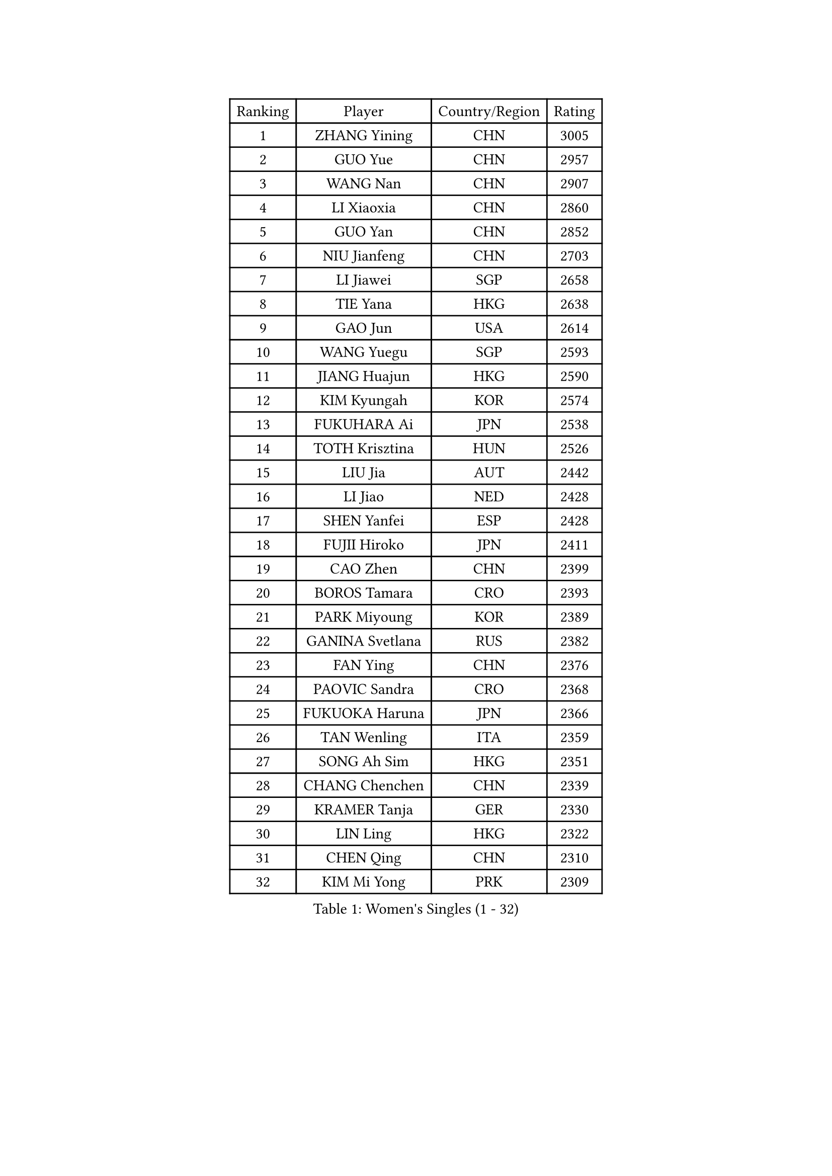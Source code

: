 
#set text(font: ("Courier New", "NSimSun"))
#figure(
  caption: "Women's Singles (1 - 32)",
    table(
      columns: 4,
      [Ranking], [Player], [Country/Region], [Rating],
      [1], [ZHANG Yining], [CHN], [3005],
      [2], [GUO Yue], [CHN], [2957],
      [3], [WANG Nan], [CHN], [2907],
      [4], [LI Xiaoxia], [CHN], [2860],
      [5], [GUO Yan], [CHN], [2852],
      [6], [NIU Jianfeng], [CHN], [2703],
      [7], [LI Jiawei], [SGP], [2658],
      [8], [TIE Yana], [HKG], [2638],
      [9], [GAO Jun], [USA], [2614],
      [10], [WANG Yuegu], [SGP], [2593],
      [11], [JIANG Huajun], [HKG], [2590],
      [12], [KIM Kyungah], [KOR], [2574],
      [13], [FUKUHARA Ai], [JPN], [2538],
      [14], [TOTH Krisztina], [HUN], [2526],
      [15], [LIU Jia], [AUT], [2442],
      [16], [LI Jiao], [NED], [2428],
      [17], [SHEN Yanfei], [ESP], [2428],
      [18], [FUJII Hiroko], [JPN], [2411],
      [19], [CAO Zhen], [CHN], [2399],
      [20], [BOROS Tamara], [CRO], [2393],
      [21], [PARK Miyoung], [KOR], [2389],
      [22], [GANINA Svetlana], [RUS], [2382],
      [23], [FAN Ying], [CHN], [2376],
      [24], [PAOVIC Sandra], [CRO], [2368],
      [25], [FUKUOKA Haruna], [JPN], [2366],
      [26], [TAN Wenling], [ITA], [2359],
      [27], [SONG Ah Sim], [HKG], [2351],
      [28], [CHANG Chenchen], [CHN], [2339],
      [29], [KRAMER Tanja], [GER], [2330],
      [30], [LIN Ling], [HKG], [2322],
      [31], [CHEN Qing], [CHN], [2310],
      [32], [KIM Mi Yong], [PRK], [2309],
    )
  )#pagebreak()

#set text(font: ("Courier New", "NSimSun"))
#figure(
  caption: "Women's Singles (33 - 64)",
    table(
      columns: 4,
      [Ranking], [Player], [Country/Region], [Rating],
      [33], [HIRANO Sayaka], [JPN], [2307],
      [34], [WU Xue], [DOM], [2291],
      [35], [WU Jiaduo], [GER], [2285],
      [36], [UMEMURA Aya], [JPN], [2281],
      [37], [KANAZAWA Saki], [JPN], [2272],
      [38], [KWAK Bangbang], [KOR], [2253],
      [39], [ROBERTSON Laura], [GER], [2250],
      [40], [#text(gray, "STEFF Mihaela")], [ROU], [2247],
      [41], [JEON Hyekyung], [KOR], [2245],
      [42], [ODOROVA Eva], [SVK], [2238],
      [43], [STEFANOVA Nikoleta], [ITA], [2237],
      [44], [MONTEIRO DODEAN Daniela], [ROU], [2235],
      [45], [ZHANG Rui], [HKG], [2212],
      [46], [LEE Eunhee], [KOR], [2209],
      [47], [TASEI Mikie], [JPN], [2208],
      [48], [PAVLOVICH Viktoria], [BLR], [2208],
      [49], [PENG Luyang], [CHN], [2206],
      [50], [SCHALL Elke], [GER], [2200],
      [51], [PAVLOVICH Veronika], [BLR], [2199],
      [52], [MOON Hyunjung], [KOR], [2198],
      [53], [#text(gray, "KIM Bokrae")], [KOR], [2194],
      [54], [#text(gray, "LEE Eunsil")], [KOR], [2192],
      [55], [LAU Sui Fei], [HKG], [2180],
      [56], [KOMWONG Nanthana], [THA], [2180],
      [57], [SUN Beibei], [SGP], [2173],
      [58], [LI Nan], [CHN], [2173],
      [59], [ERDELJI Anamaria], [SRB], [2168],
      [60], [NEGRISOLI Laura], [ITA], [2154],
      [61], [HIURA Reiko], [JPN], [2152],
      [62], [KOTIKHINA Irina], [RUS], [2151],
      [63], [XIAN Yifang], [FRA], [2147],
      [64], [BILENKO Tetyana], [UKR], [2139],
    )
  )#pagebreak()

#set text(font: ("Courier New", "NSimSun"))
#figure(
  caption: "Women's Singles (65 - 96)",
    table(
      columns: 4,
      [Ranking], [Player], [Country/Region], [Rating],
      [65], [STRUSE Nicole], [GER], [2138],
      [66], [#text(gray, "RYOM Won Ok")], [PRK], [2124],
      [67], [MOLNAR Cornelia], [CRO], [2124],
      [68], [FUJINUMA Ai], [JPN], [2122],
      [69], [LI Xue], [FRA], [2113],
      [70], [WANG Chen], [CHN], [2107],
      [71], [#text(gray, "XU Yan")], [SGP], [2103],
      [72], [LI Qiangbing], [AUT], [2100],
      [73], [ZAMFIR Adriana], [ROU], [2095],
      [74], [SHAN Xiaona], [GER], [2094],
      [75], [#text(gray, "ZHANG Xueling")], [SGP], [2088],
      [76], [PASKAUSKIENE Ruta], [LTU], [2074],
      [77], [LIU Shiwen], [CHN], [2072],
      [78], [STRBIKOVA Renata], [CZE], [2072],
      [79], [KOSTROMINA Tatyana], [BLR], [2070],
      [80], [BOLLMEIER Nadine], [GER], [2070],
      [81], [DING Ning], [CHN], [2070],
      [82], [KONISHI An], [JPN], [2069],
      [83], [LANG Kristin], [GER], [2068],
      [84], [POTA Georgina], [HUN], [2060],
      [85], [TAN Paey Fern], [SGP], [2049],
      [86], [MUANGSUK Anisara], [THA], [2037],
      [87], [IVANCAN Irene], [GER], [2032],
      [88], [LAY Jian Fang], [AUS], [2025],
      [89], [SCHOPP Jie], [GER], [2024],
      [90], [VACENOVSKA Iveta], [CZE], [2021],
      [91], [LU Yun-Feng], [TPE], [2013],
      [92], [LI Qian], [POL], [2010],
      [93], [GRUNDISCH Carole], [FRA], [2002],
      [94], [#text(gray, "BADESCU Otilia")], [ROU], [1996],
      [95], [KRAVCHENKO Marina], [ISR], [1995],
      [96], [YU Mengyu], [SGP], [1991],
    )
  )#pagebreak()

#set text(font: ("Courier New", "NSimSun"))
#figure(
  caption: "Women's Singles (97 - 128)",
    table(
      columns: 4,
      [Ranking], [Player], [Country/Region], [Rating],
      [97], [XU Jie], [POL], [1981],
      [98], [JEE Minhyung], [AUS], [1975],
      [99], [MIROU Maria], [GRE], [1964],
      [100], [KIM Kyungha], [KOR], [1964],
      [101], [SHIM Serom], [KOR], [1959],
      [102], [GATINSKA Katalina], [BUL], [1949],
      [103], [LI Chunli], [NZL], [1949],
      [104], [YOON Sunae], [KOR], [1947],
      [105], [DVORAK Galia], [ESP], [1938],
      [106], [PHAI PANG Laurie], [FRA], [1937],
      [107], [PALINA Irina], [RUS], [1936],
      [108], [RAMIREZ Sara], [ESP], [1936],
      [109], [WANG Yu], [ITA], [1931],
      [110], [ZHU Fang], [ESP], [1931],
      [111], [NEMES Olga], [ROU], [1927],
      [112], [EKHOLM Matilda], [SWE], [1926],
      [113], [SAMARA Elizabeta], [ROU], [1925],
      [114], [MOLNAR Zita], [HUN], [1924],
      [115], [GONCALVES Paula Susana], [POR], [1921],
      [116], [LOVAS Petra], [HUN], [1918],
      [117], [#text(gray, "GOBEL Jessica")], [GER], [1918],
      [118], [BARTHEL Zhenqi], [GER], [1917],
      [119], [FEHER Gabriela], [SRB], [1915],
      [120], [TERUI Moemi], [JPN], [1912],
      [121], [GHATAK Poulomi], [IND], [1906],
      [122], [DOLGIKH Maria], [RUS], [1904],
      [123], [MOCROUSOV Elena], [MDA], [1903],
      [124], [YU Kwok See], [HKG], [1899],
      [125], [ISHIGAKI Yuka], [JPN], [1892],
      [126], [#text(gray, "DOBESOVA Jana")], [CZE], [1889],
      [127], [KIM Jong], [PRK], [1889],
      [128], [POHAR Martina], [SLO], [1888],
    )
  )